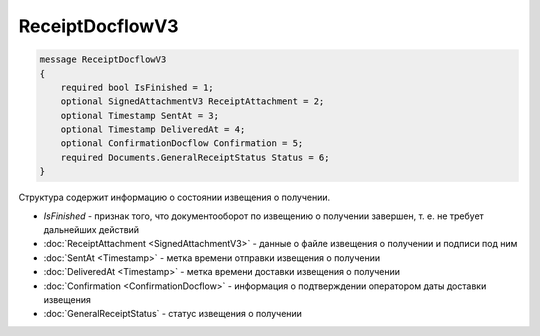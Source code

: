 ReceiptDocflowV3
================

.. code-block:: protobuf

    message ReceiptDocflowV3
    {
        required bool IsFinished = 1;
        optional SignedAttachmentV3 ReceiptAttachment = 2;
        optional Timestamp SentAt = 3;
        optional Timestamp DeliveredAt = 4;
        optional ConfirmationDocflow Confirmation = 5;
        required Documents.GeneralReceiptStatus Status = 6;
    }

Структура содержит информацию о состоянии извещения о получении.

- *IsFinished* - признак того, что документооборот по извещению о получении завершен, т. е. не требует дальнейших действий
- :doc:`ReceiptAttachment <SignedAttachmentV3>` - данные о файле извещения о получении и подписи под ним
- :doc:`SentAt <Timestamp>` - метка времени отправки извещения о получении
- :doc:`DeliveredAt <Timestamp>` - метка времени доставки извещения о получении
- :doc:`Confirmation <ConfirmationDocflow>` - информация о подтверждении оператором даты доставки извещения
- :doc:`GeneralReceiptStatus` - статус извещения о получении
